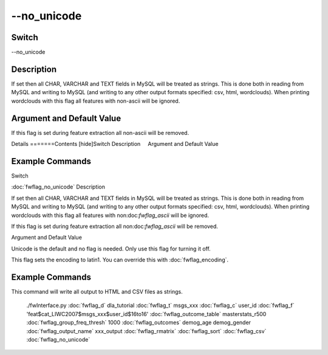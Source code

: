 .. _fwflag_no_unicode:
============
--no_unicode
============
Switch
======

--no_unicode

Description
===========

If set then all CHAR, VARCHAR and TEXT fields in MySQL will be treated as strings. This is done both in reading from MySQL and writing to MySQL (and writing to any other output formats specified: csv, html, wordclouds). When printing wordclouds with this flag all features with non-ascii will be ignored.

Argument and Default Value
==========================

If this flag is set during feature extraction all non-ascii will be removed.

Details
=======Contents [hide]Switch
Description
    Argument and Default Value
    
Example Commands
================
.. code:doc:`fwflag_block`:: python
Switch

:doc:`fwflag_no_unicode` 
Description

If set then all CHAR, VARCHAR and TEXT fields in MySQL will be treated as strings. This is done both in reading from MySQL and writing to MySQL (and writing to any other output formats specified: csv, html, wordclouds). When printing wordclouds with this flag all features with non:doc:`fwflag_ascii` will be ignored. 

If this flag is set during feature extraction all non:doc:`fwflag_ascii` will be removed.

Argument and Default Value

Unicode is the default and no flag is needed. Only use this flag for turning it off. 

This flag sets the encoding to latin1. You can override this with :doc:`fwflag_encoding`. 


Example Commands
================
.. code:doc:`fwflag_block`:: python


This command will write all output to HTML and CSV files as strings. 

 ./fwInterface.py :doc:`fwflag_d` dla_tutorial :doc:`fwflag_t` msgs_xxx :doc:`fwflag_c` user_id :doc:`fwflag_f` 'feat$cat_LIWC2007$msgs_xxx$user_id$16to16' :doc:`fwflag_outcome_table` masterstats_r500 :doc:`fwflag_group_freq_thresh` 1000 \ 
 :doc:`fwflag_outcomes` demog_age demog_gender :doc:`fwflag_output_name` xxx_output :doc:`fwflag_rmatrix` :doc:`fwflag_sort` :doc:`fwflag_csv` :doc:`fwflag_no_unicode` 